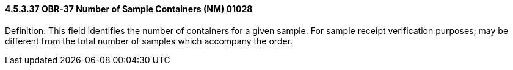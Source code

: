 ==== 4.5.3.37 OBR-37 Number of Sample Containers (NM) 01028

Definition: This field identifies the number of containers for a given sample. For sample receipt verification purposes; may be different from the total number of samples which accompany the order.

